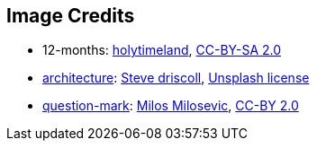 == Image Credits

* 12-months:
https://www.flickr.com/photos/79244980@N04/[holytimeland],
https://creativecommons.org/licenses/by-sa/2.0/[CC-BY-SA 2.0]

* https://unsplash.com/photos/VsBl5PwVZpY[architecture]:
https://unsplash.com/@ssdriscoll[Steve driscoll],
https://unsplash.com/license[Unsplash license]

* https://www.flickr.com/photos/21496790@N06/5065834411[question-mark]:
http://milosevicmilos.com/[Milos Milosevic],
https://creativecommons.org/licenses/by/2.0/[CC-BY 2.0]

